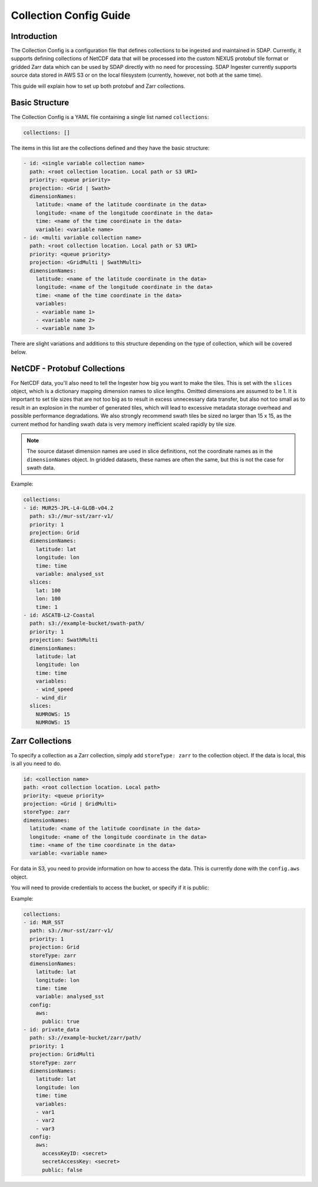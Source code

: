.. _collections:

***********************
Collection Config Guide
***********************

Introduction
============

The Collection Config is a configuration file that defines collections to be ingested and maintained in SDAP. Currently,
it supports defining collections of NetCDF data that will be processed into the custom NEXUS protobuf tile format or gridded
Zarr data which can be used by SDAP directly with no need for processing. SDAP Ingester currently supports source data stored
in AWS S3 or on the local filesystem (currently, however, not both at the same time).

This guide will explain how to set up both protobuf and Zarr collections.

.. _collections-basics:

Basic Structure
===============

The Collection Config is a YAML file containing a single list named ``collections``:

.. code-block:: yaml

  collections: []

The items in this list are the collections defined and they have the basic structure:

.. code-block:: yaml

  - id: <single variable collection name>
    path: <root collection location. Local path or S3 URI>
    priority: <queue priority>
    projection: <Grid | Swath>
    dimensionNames:
      latitude: <name of the latitude coordinate in the data>
      longitude: <name of the longitude coordinate in the data>
      time: <name of the time coordinate in the data>
      variable: <variable name>
  - id: <multi variable collection name>
    path: <root collection location. Local path or S3 URI>
    priority: <queue priority>
    projection: <GridMulti | SwathMulti>
    dimensionNames:
      latitude: <name of the latitude coordinate in the data>
      longitude: <name of the longitude coordinate in the data>
      time: <name of the time coordinate in the data>
      variables:
      - <variable name 1>
      - <variable name 2>
      - <variable name 3>

There are slight variations and additions to this structure depending on the type of collection, which will be covered below.

.. _collections-nc:

NetCDF - Protobuf Collections
=============================

For NetCDF data, you'll also need to tell the Ingester how big you want to make the tiles. This is set with the ``slices``
object, which is a dictionary mapping dimension names to slice lengths. Omitted dimensions are assumed to be 1. It is important
to set tile sizes that are not too big as to result in excess unnecessary data transfer, but also not too small as to result in
an explosion in the number of generated tiles, which will lead to excessive metadata storage overhead and possible performance
degradations. We also strongly recommend swath tiles be sized no larger than 15 x 15, as the current method for handling
swath data is very memory inefficient scaled rapidly by tile size.

.. note:: The source dataset dimension names are used in slice definitions, not the coordinate names as in the ``dimensionNames`` object. In gridded datasets, these names are often the same, but this is not the case for swath data.

Example:

.. code-block:: yaml

  collections:
  - id: MUR25-JPL-L4-GLOB-v04.2
    path: s3://mur-sst/zarr-v1/
    priority: 1
    projection: Grid
    dimensionNames:
      latitude: lat
      longitude: lon
      time: time
      variable: analysed_sst
    slices:
      lat: 100
      lon: 100
      time: 1
  - id: ASCATB-L2-Coastal
    path: s3://example-bucket/swath-path/
    priority: 1
    projection: SwathMulti
    dimensionNames:
      latitude: lat
      longitude: lon
      time: time
      variables:
      - wind_speed
      - wind_dir
    slices:
      NUMROWS: 15
      NUMROWS: 15


.. _collections-zarr:

Zarr Collections
================

To specify a collection as a Zarr collection, simply add ``storeType: zarr`` to the collection object. If the data is local,
this is all you need to do.

.. code-block:: yaml

  id: <collection name>
  path: <root collection location. Local path>
  priority: <queue priority>
  projection: <Grid | GridMulti>
  storeType: zarr
  dimensionNames:
    latitude: <name of the latitude coordinate in the data>
    longitude: <name of the longitude coordinate in the data>
    time: <name of the time coordinate in the data>
    variable: <variable name>

For data in S3, you need to provide information on how to access the data. This is currently done with the ``config.aws`` object.

You will need to provide credentials to access the bucket, or specify if it is public:

Example:

.. code-block:: yaml

  collections:
  - id: MUR_SST
    path: s3://mur-sst/zarr-v1/
    priority: 1
    projection: Grid
    storeType: zarr
    dimensionNames:
      latitude: lat
      longitude: lon
      time: time
      variable: analysed_sst
    config:
      aws:
        public: true
  - id: private_data
    path: s3://example-bucket/zarr/path/
    priority: 1
    projection: GridMulti
    storeType: zarr
    dimensionNames:
      latitude: lat
      longitude: lon
      time: time
      variables:
      - var1
      - var2
      - var3
    config:
      aws:
        accessKeyID: <secret>
        secretAccessKey: <secret>
        public: false
